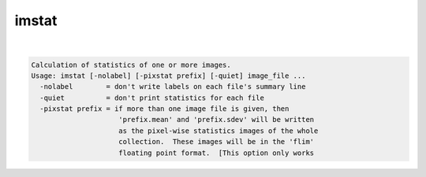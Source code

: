 ******
imstat
******

.. _imstat:

.. contents:: 
    :depth: 4 

| 

.. code-block:: none

    Calculation of statistics of one or more images.
    Usage: imstat [-nolabel] [-pixstat prefix] [-quiet] image_file ...
      -nolabel        = don't write labels on each file's summary line
      -quiet          = don't print statistics for each file
      -pixstat prefix = if more than one image file is given, then
                         'prefix.mean' and 'prefix.sdev' will be written
                         as the pixel-wise statistics images of the whole
                         collection.  These images will be in the 'flim'
                         floating point format.  [This option only works
